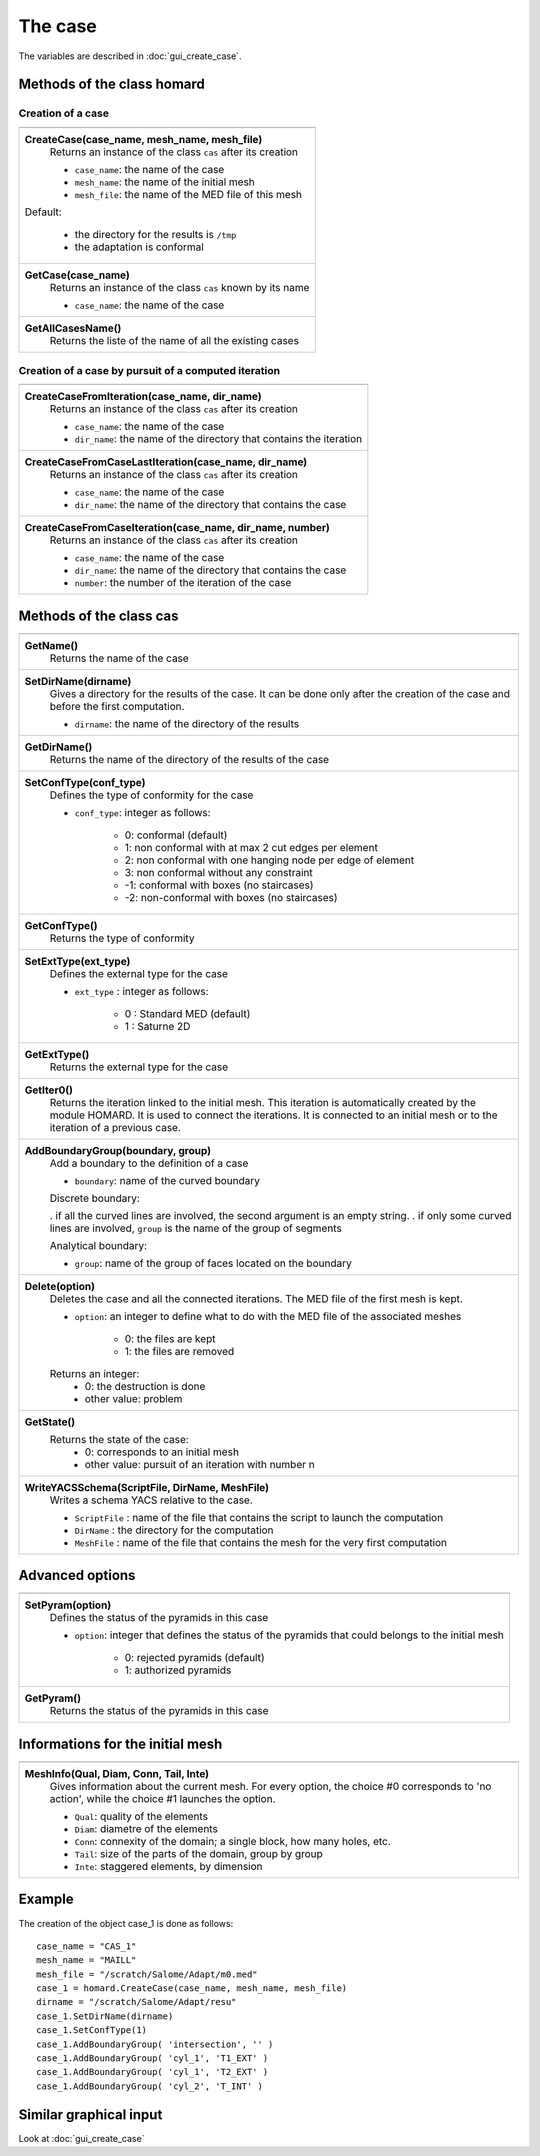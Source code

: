 .. _tui_create_case:

The case
########
.. index:: single: cas
.. index:: single: type of conformity
.. index:: single: mesh;initial

The variables are described in :doc:`gui_create_case`.

Methods of the class homard
***************************

Creation of a case
==================

+---------------------------------------------------------------+
+---------------------------------------------------------------+
| .. module:: CreateCase                                        |
|                                                               |
| **CreateCase(case_name, mesh_name, mesh_file)**               |
|     Returns an instance of the class ``cas`` after its        |
|     creation                                                  |
|                                                               |
|     - ``case_name``: the name of the case                     |
|     - ``mesh_name``: the name of the initial mesh             |
|     - ``mesh_file``: the name of the MED file of this mesh    |
|                                                               |
| Default:                                                      |
|                                                               |
|  * the directory for the results is ``/tmp``                  |
|  * the adaptation is conformal                                |
+---------------------------------------------------------------+
| .. module:: GetCase                                           |
|                                                               |
| **GetCase(case_name)**                                        |
|     Returns an instance of the class ``cas`` known by its name|
|                                                               |
|     - ``case_name``: the name of the case                     |
+---------------------------------------------------------------+
| .. module:: GetAllCasesName                                   |
|                                                               |
| **GetAllCasesName()**                                         |
|     Returns the liste of the name of all the existing cases   |
|                                                               |
+---------------------------------------------------------------+

Creation of a case by pursuit of a computed iteration
=====================================================

+---------------------------------------------------------------+
+---------------------------------------------------------------+
| .. module:: CreateCaseFromIteration                           |
|                                                               |
| **CreateCaseFromIteration(case_name, dir_name)**              |
|     Returns an instance of the class ``cas`` after its        |
|     creation                                                  |
|                                                               |
|     - ``case_name``: the name of the case                     |
|     - ``dir_name``: the name of the directory that contains   |
|       the iteration                                           |
|                                                               |
+---------------------------------------------------------------+
| .. module:: CreateCaseFromCaseLastIteration                   |
|                                                               |
| **CreateCaseFromCaseLastIteration(case_name, dir_name)**      |
|     Returns an instance of the class ``cas`` after its        |
|     creation                                                  |
|                                                               |
|     - ``case_name``: the name of the case                     |
|     - ``dir_name``: the name of the directory that contains   |
|       the case                                                |
|                                                               |
+---------------------------------------------------------------+
| .. module:: CreateCaseFromCaseIteration                       |
|                                                               |
| **CreateCaseFromCaseIteration(case_name, dir_name, number)**  |
|     Returns an instance of the class ``cas`` after its        |
|     creation                                                  |
|                                                               |
|     - ``case_name``: the name of the case                     |
|     - ``dir_name``: the name of the directory that contains   |
|       the case                                                |
|     - ``number``: the number of the iteration of the case     |
|                                                               |
+---------------------------------------------------------------+



Methods of the class cas
************************
.. index:: single: YACS

+---------------------------------------------------------------+
+---------------------------------------------------------------+
| .. module:: GetName                                           |
|                                                               |
| **GetName()**                                                 |
|     Returns the name of the case                              |
+---------------------------------------------------------------+
| .. module:: SetDirName                                        |
|                                                               |
| **SetDirName(dirname)**                                       |
|     Gives a directory for the results of the case. It can be  |
|     done only after the creation of the case and before the   |
|     first computation.                                        |
|                                                               |
|     - ``dirname``: the name of the directory of the results   |
+---------------------------------------------------------------+
| .. module:: GetDirName                                        |
|                                                               |
| **GetDirName()**                                              |
|     Returns the name of the directory of the results of the   |
|     case                                                      |
+---------------------------------------------------------------+
| .. module:: SetConfType                                       |
|                                                               |
| **SetConfType(conf_type)**                                    |
|     Defines the type of conformity for the case               |
|                                                               |
|     - ``conf_type``: integer as follows:                      |
|                                                               |
|         * 0: conformal (default)                              |
|         * 1: non conformal with at max 2 cut edges per element|
|         * 2: non conformal with one hanging node per edge of  |
|           element                                             |
|         * 3: non conformal without any constraint             |
|         * -1: conformal with boxes (no staircases)            |
|         * -2: non-conformal with boxes (no staircases)        |
+---------------------------------------------------------------+
| .. module:: GetConfType                                       |
|                                                               |
| **GetConfType()**                                             |
|     Returns the type of conformity                            |
+---------------------------------------------------------------+
| .. module:: SetExtType                                        |
|                                                               |
| **SetExtType(ext_type)**                                      |
|     Defines the external type for the case                    |
|                                                               |
|     - ``ext_type`` : integer as follows:                      |
|                                                               |
|         * 0 : Standard MED (default)                          |
|         * 1 : Saturne 2D                                      |
+---------------------------------------------------------------+
| .. module:: GetExtType                                        |
|                                                               |
| **GetExtType()**                                              |
|     Returns the external type for the case                    |
+---------------------------------------------------------------+
| .. module:: GetIter0                                          |
|                                                               |
| **GetIter0()**                                                |
|     Returns the iteration linked to the initial mesh.         |
|     This iteration is automatically created by the module     |
|     HOMARD. It is used to connect the iterations. It is       |
|     connected to an initial mesh or to the iteration of a     |
|     previous case.                                            |
+---------------------------------------------------------------+
| .. module:: AddBoundaryGroup                                  |
|                                                               |
| **AddBoundaryGroup(boundary, group)**                         |
|     Add a boundary to the definition of a case                |
|                                                               |
|     - ``boundary``: name of the curved boundary               |
|                                                               |
|     Discrete boundary:                                        |
|                                                               |
|     . if all the curved lines are involved, the second        |
|     argument is an empty string.                              |
|     . if only some curved lines are involved, ``group`` is    |
|     the name of the group of segments                         |
|                                                               |
|     Analytical boundary:                                      |
|                                                               |
|     - ``group``: name of the group of faces located on the    |
|       boundary                                                |
+---------------------------------------------------------------+
| .. module:: Delete                                            |
|                                                               |
| **Delete(option)**                                            |
|     Deletes the case and all the connected iterations. The MED|
|     file of the first mesh is kept.                           |
|                                                               |
|     - ``option``: an integer to define what to do with the    |
|       MED file of the associated meshes                       |
|                                                               |
|         * 0: the files are kept                               |
|         * 1: the files are removed                            |
|                                                               |
|     Returns an integer:                                       |
|         * 0: the destruction is done                          |
|         * other value: problem                                |
+---------------------------------------------------------------+
| .. module:: GetState                                          |
|                                                               |
| **GetState()**                                                |
|     Returns the state of the case:                            |
|         * 0: corresponds to an initial mesh                   |
|         * other value: pursuit of an iteration with number n  |
+---------------------------------------------------------------+
| .. module:: WriteYACSSchema                                   |
|                                                               |
| **WriteYACSSchema(ScriptFile, DirName, MeshFile)**            |
|     Writes a schema YACS relative to the case.                |
|                                                               |
|     - ``ScriptFile`` : name of the file that contains the     |
|       script to launch the computation                        |
|     - ``DirName`` : the directory for the computation         |
|     - ``MeshFile`` : name of the file that contains the mesh  |
|       for the very first computation                          |
+---------------------------------------------------------------+

Advanced options
****************

+---------------------------------------------------------------+
+---------------------------------------------------------------+
| .. module:: SetPyram                                          |
|                                                               |
| **SetPyram(option)**                                          |
|     Defines the status of the pyramids in this case           |
|                                                               |
|     - ``option``: integer that defines the status of the      |
|       pyramids that could belongs to the initial mesh         |
|                                                               |
|         * 0: rejected pyramids (default)                      |
|         * 1: authorized pyramids                              |
+---------------------------------------------------------------+
| .. module:: GetPyram                                          |
|                                                               |
| **GetPyram()**                                                |
|     Returns the status of the pyramids in this case           |
+---------------------------------------------------------------+

Informations for the initial mesh
*********************************

+---------------------------------------------------------------+
+---------------------------------------------------------------+
| .. module:: MeshInfo                                          |
|                                                               |
| **MeshInfo(Qual, Diam, Conn, Tail, Inte)**                    |
|     Gives information about the current mesh. For every       |
|     option, the choice #0 corresponds to 'no action', while   |
|     the choice #1 launches the option.                        |
|                                                               |
|     - ``Qual``: quality of the elements                       |
|     - ``Diam``: diametre of the elements                      |
|     - ``Conn``: connexity of the domain; a single block, how  |
|       many holes, etc.                                        |
|     - ``Tail``: size of the parts of the domain, group by     |
|       group                                                   |
|     - ``Inte``: staggered elements, by dimension              |
+---------------------------------------------------------------+


Example
*******
The creation of the object case_1 is done as follows:

::

    case_name = "CAS_1"
    mesh_name = "MAILL"
    mesh_file = "/scratch/Salome/Adapt/m0.med"
    case_1 = homard.CreateCase(case_name, mesh_name, mesh_file)
    dirname = "/scratch/Salome/Adapt/resu"
    case_1.SetDirName(dirname)
    case_1.SetConfType(1)
    case_1.AddBoundaryGroup( 'intersection', '' )
    case_1.AddBoundaryGroup( 'cyl_1', 'T1_EXT' )
    case_1.AddBoundaryGroup( 'cyl_1', 'T2_EXT' )
    case_1.AddBoundaryGroup( 'cyl_2', 'T_INT' )



Similar graphical input
***********************
Look at :doc:`gui_create_case`


